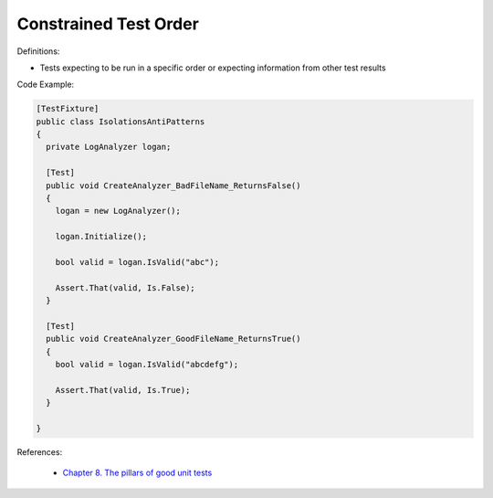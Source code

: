 Constrained Test Order
^^^^^
Definitions:

* Tests expecting to be run in a specific order or expecting information from other test results


Code Example:

.. code-block:: csharp

  [TestFixture]
  public class IsolationsAntiPatterns
  {
    private LogAnalyzer logan;

    [Test]
    public void CreateAnalyzer_BadFileName_ReturnsFalse()
    {
      logan = new LogAnalyzer();

      logan.Initialize();

      bool valid = logan.IsValid("abc");

      Assert.That(valid, Is.False);
    }

    [Test]
    public void CreateAnalyzer_GoodFileName_ReturnsTrue()
    {
      bool valid = logan.IsValid("abcdefg");

      Assert.That(valid, Is.True);
    }

  }

References:

 * `Chapter 8. The pillars of good unit tests <https://apprize.best/c/unit/8.html>`_

